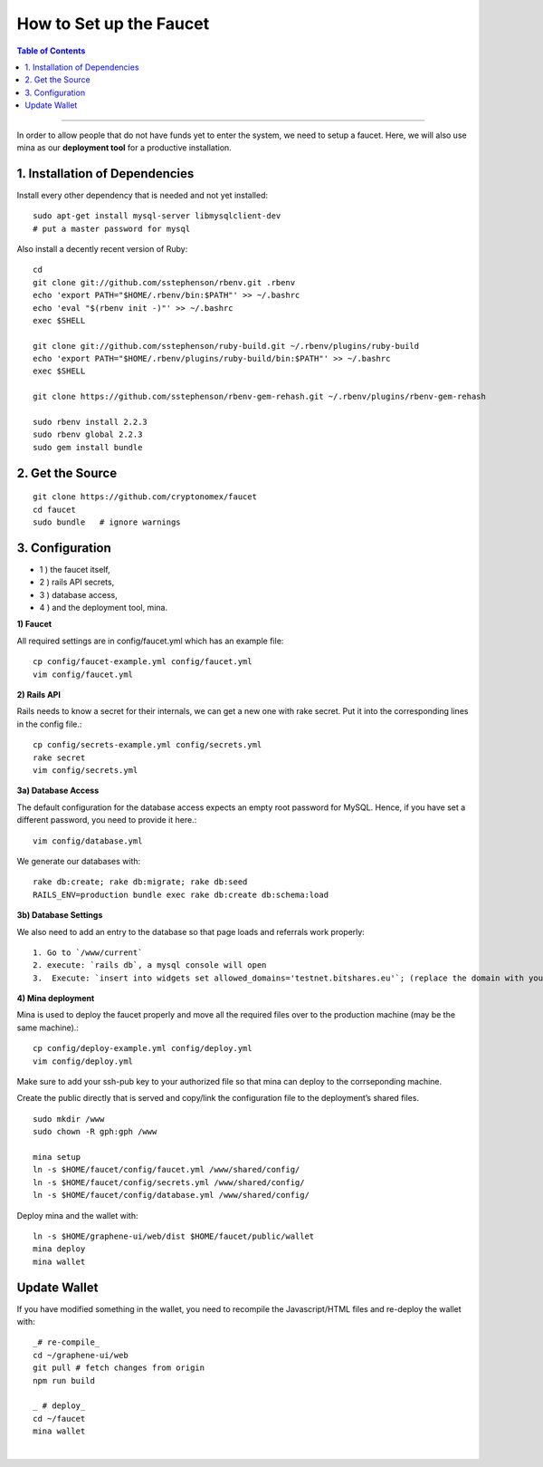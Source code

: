 
.. _how-to setup-faucet:

How to Set up the Faucet
===================================

.. contents:: Table of Contents
   :local:
   
-------


In order to allow people that do not have funds yet to enter the system, we need to setup a faucet. Here, we will also use mina as our **deployment tool** for a productive installation.

1. Installation of Dependencies
--------------------------------------------

Install every other dependency that is needed and not yet installed::

    sudo apt-get install mysql-server libmysqlclient-dev
    # put a master password for mysql

Also install a decently recent version of Ruby::

    cd
    git clone git://github.com/sstephenson/rbenv.git .rbenv
    echo 'export PATH="$HOME/.rbenv/bin:$PATH"' >> ~/.bashrc
    echo 'eval "$(rbenv init -)"' >> ~/.bashrc
    exec $SHELL

    git clone git://github.com/sstephenson/ruby-build.git ~/.rbenv/plugins/ruby-build
    echo 'export PATH="$HOME/.rbenv/plugins/ruby-build/bin:$PATH"' >> ~/.bashrc
    exec $SHELL

    git clone https://github.com/sstephenson/rbenv-gem-rehash.git ~/.rbenv/plugins/rbenv-gem-rehash

    sudo rbenv install 2.2.3
    sudo rbenv global 2.2.3
    sudo gem install bundle

	
2. Get the Source 
--------------------------------------------

::

    git clone https://github.com/cryptonomex/faucet
    cd faucet
    sudo bundle   # ignore warnings


3. Configuration
--------------------------------------------


- 1 ) the faucet itself,
- 2 ) rails API secrets,
- 3 ) database access,
- 4 ) and the deployment tool, mina.

**1) Faucet**

All required settings are in config/faucet.yml which has an example file::

    cp config/faucet-example.yml config/faucet.yml
    vim config/faucet.yml

**2) Rails API**

Rails needs to know a secret for their internals, we can get a new one with rake secret. Put it into the corresponding lines in the config file.::

    cp config/secrets-example.yml config/secrets.yml
    rake secret
    vim config/secrets.yml

**3a) Database Access**

The default configuration for the database access expects an empty root password for MySQL. Hence, if you have set a different password, you need to provide it here.::

    vim config/database.yml

We generate our databases with::

    rake db:create; rake db:migrate; rake db:seed
    RAILS_ENV=production bundle exec rake db:create db:schema:load

**3b) Database Settings**

We also need to add an entry to the database so that page loads and referrals work properly::

   1. Go to `/www/current`
   2. execute: `rails db`, a mysql console will open
   3.  Execute: `insert into widgets set allowed_domains='testnet.bitshares.eu'`; (replace the domain with your domain)


**4) Mina deployment**

Mina is used to deploy the faucet properly and move all the required files over to the production machine (may be the same machine).::

    cp config/deploy-example.yml config/deploy.yml
    vim config/deploy.yml

Make sure to add your ssh-pub key to your authorized file so that mina can deploy to the corrseponding machine.

Create the public directly that is served and copy/link the configuration file to the deployment’s shared files.

::

    sudo mkdir /www
    sudo chown -R gph:gph /www

    mina setup
    ln -s $HOME/faucet/config/faucet.yml /www/shared/config/
    ln -s $HOME/faucet/config/secrets.yml /www/shared/config/
    ln -s $HOME/faucet/config/database.yml /www/shared/config/

Deploy mina and the wallet with::

    ln -s $HOME/graphene-ui/web/dist $HOME/faucet/public/wallet
    mina deploy
    mina wallet


Update Wallet
--------------------------------------------

If you have modified something in the wallet, you need to recompile the Javascript/HTML files and re-deploy the wallet with::

    _# re-compile_
    cd ~/graphene-ui/web
    git pull # fetch changes from origin
    npm run build

    _ # deploy_
    cd ~/faucet
    mina wallet
    

|

